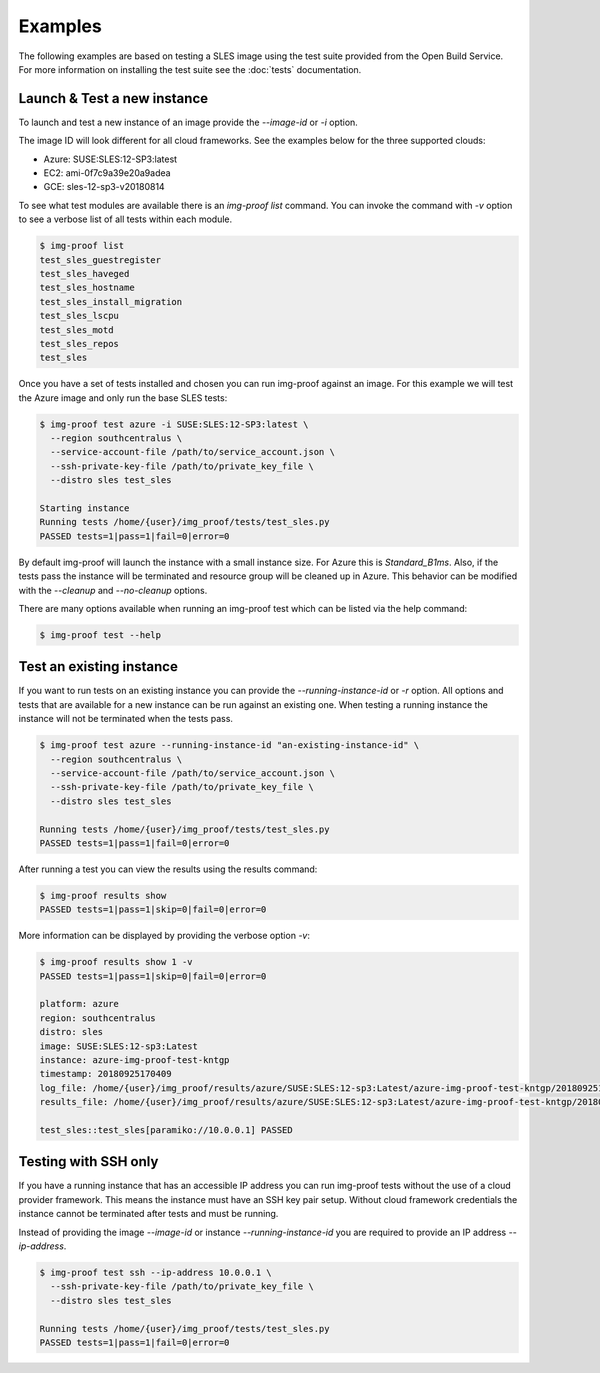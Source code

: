 ========
Examples
========

The following examples are based on testing a SLES image using
the test suite provided from the Open Build Service. For more information
on installing the test suite see the :doc:`tests` documentation.

Launch & Test a new instance
============================

To launch and test a new instance of an image provide the `--image-id` or
`-i` option.

The image ID will look different for all cloud frameworks. See the examples
below for the three supported clouds:

- Azure: SUSE:SLES:12-SP3:latest
- EC2:   ami-0f7c9a39e20a9adea
- GCE:   sles-12-sp3-v20180814

To see what test modules are available there is an `img-proof list` command. You
can invoke the command with `-v` option to see a verbose list of all tests
within each module.

.. code-block:: console

   $ img-proof list
   test_sles_guestregister
   test_sles_haveged
   test_sles_hostname
   test_sles_install_migration
   test_sles_lscpu
   test_sles_motd
   test_sles_repos
   test_sles

Once you have a set of tests installed and chosen you can run img-proof against an
image. For this example we will test the Azure image and only run the base
SLES tests:

.. code-block:: console

   $ img-proof test azure -i SUSE:SLES:12-SP3:latest \
     --region southcentralus \
     --service-account-file /path/to/service_account.json \
     --ssh-private-key-file /path/to/private_key_file \
     --distro sles test_sles

   Starting instance
   Running tests /home/{user}/img_proof/tests/test_sles.py
   PASSED tests=1|pass=1|fail=0|error=0

By default img-proof will launch the instance with a small instance size. For Azure
this is `Standard_B1ms`. Also, if the tests pass the instance will be
terminated and resource group will be cleaned up in Azure. This behavior can
be modified with the `--cleanup` and `--no-cleanup` options.

There are many options available when running an img-proof test which can be listed
via the help command:

.. code-block:: console

   $ img-proof test --help

Test an existing instance
=========================

If you want to run tests on an existing instance you can provide the
`--running-instance-id` or `-r` option. All options and tests that are
available for a new instance can be run against an existing one. When
testing a running instance the instance will not be terminated when the
tests pass.

.. code-block:: console

   $ img-proof test azure --running-instance-id "an-existing-instance-id" \
     --region southcentralus \
     --service-account-file /path/to/service_account.json \
     --ssh-private-key-file /path/to/private_key_file \
     --distro sles test_sles

   Running tests /home/{user}/img_proof/tests/test_sles.py
   PASSED tests=1|pass=1|fail=0|error=0

After running a test you can view the results using the results command:

.. code-block:: console

   $ img-proof results show
   PASSED tests=1|pass=1|skip=0|fail=0|error=0

More information can be displayed by providing the verbose option `-v`:

.. code-block:: console

   $ img-proof results show 1 -v
   PASSED tests=1|pass=1|skip=0|fail=0|error=0

   platform: azure
   region: southcentralus
   distro: sles
   image: SUSE:SLES:12-sp3:Latest
   instance: azure-img-proof-test-kntgp
   timestamp: 20180925170409
   log_file: /home/{user}/img_proof/results/azure/SUSE:SLES:12-sp3:Latest/azure-img-proof-test-kntgp/20180925170409.log
   results_file: /home/{user}/img_proof/results/azure/SUSE:SLES:12-sp3:Latest/azure-img-proof-test-kntgp/20180925170409.results

   test_sles::test_sles[paramiko://10.0.0.1] PASSED

Testing with SSH only
=====================

If you have a running instance that has an accessible IP address you can run
img-proof tests without the use of a cloud provider framework. This means the
instance must have an SSH key pair setup. Without cloud framework credentials
the instance cannot be terminated after tests and must be running.

Instead of providing the image `--image-id` or instance
`--running-instance-id` you are required to provide an IP address
`--ip-address`.

.. code-block:: console

   $ img-proof test ssh --ip-address 10.0.0.1 \
     --ssh-private-key-file /path/to/private_key_file \
     --distro sles test_sles

   Running tests /home/{user}/img_proof/tests/test_sles.py
   PASSED tests=1|pass=1|fail=0|error=0
